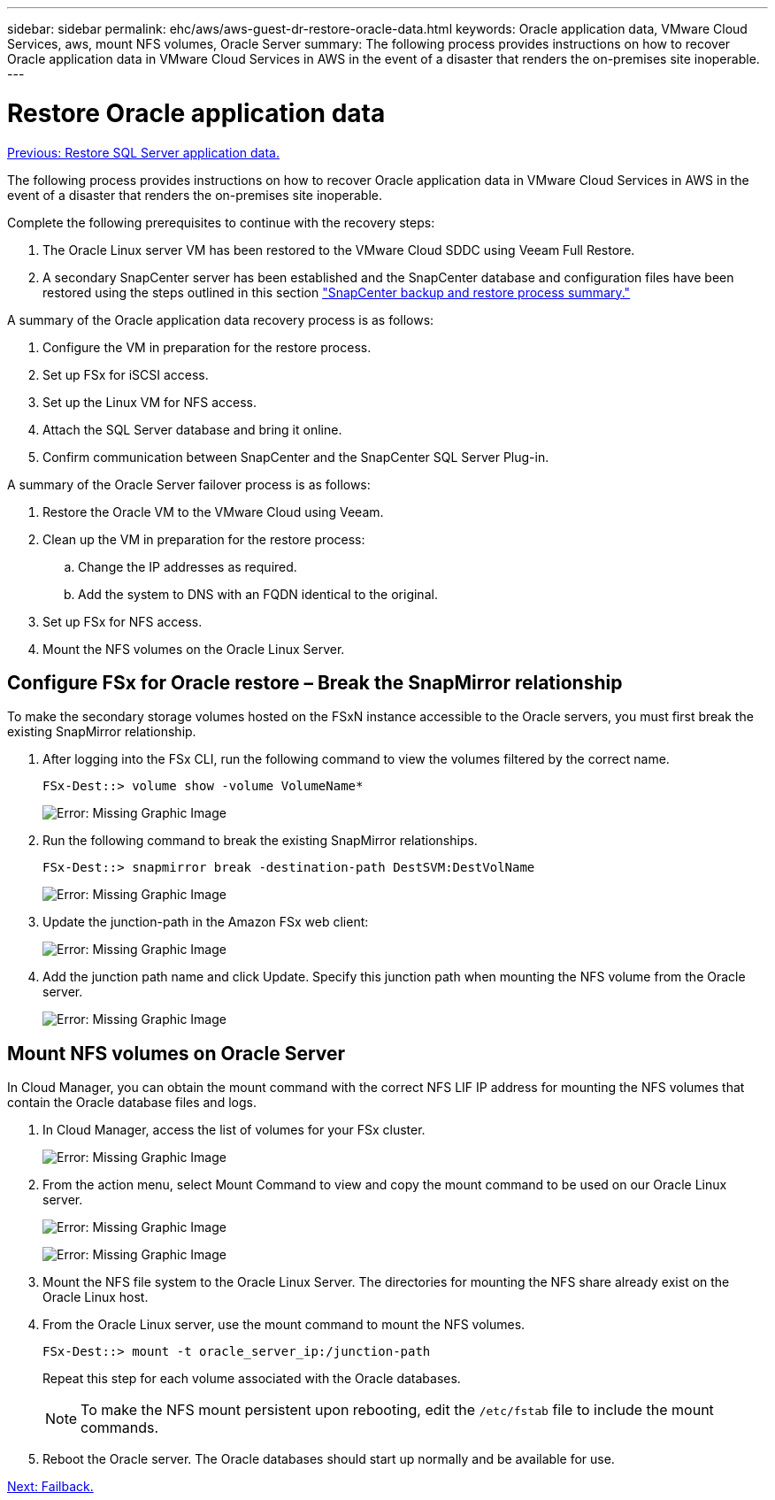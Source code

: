 ---
sidebar: sidebar
permalink: ehc/aws/aws-guest-dr-restore-oracle-data.html
keywords: Oracle application data, VMware Cloud Services, aws, mount NFS volumes, Oracle Server
summary: The following process provides instructions on how to recover Oracle application data in VMware Cloud Services in AWS in the event of a disaster that renders the on-premises site inoperable.
---

= Restore Oracle application data
:hardbreaks:
:nofooter:
:icons: font
:linkattrs:
:imagesdir: ./../../media/

//
// This file was created with NDAC Version 2.0 (August 17, 2020)
//
// 2022-07-20 15:53:45.527438
//

link:aws-guest-dr-restore-sql-data.html[Previous: Restore SQL Server application data.]

The following process provides instructions on how to recover Oracle application data in VMware Cloud Services in AWS in the event of a disaster that renders the on-premises site inoperable.

Complete the following prerequisites to continue with the recovery steps:

. The Oracle Linux server VM has been restored to the VMware Cloud SDDC using Veeam Full Restore.
. A secondary SnapCenter server has been established and the SnapCenter database and configuration files have been restored using the steps outlined in this section link:aws-guest-dr-snapcenter-db-backup.html#snapcenter-backup-and-restore-process-summary["SnapCenter backup and restore process summary."]

A summary of the Oracle application data recovery process is as follows:

. Configure the VM in preparation for the restore process.
. Set up FSx for iSCSI access.
. Set up the Linux VM for NFS access.
. Attach the SQL Server database and bring it online.
. Confirm communication between SnapCenter and the SnapCenter SQL Server Plug-in.

A summary of the Oracle Server failover process is as follows:

. Restore the Oracle VM to the VMware Cloud using Veeam.
. Clean up the VM in preparation for the restore process:
.. Change the IP addresses as required.
.. Add the system to DNS with an FQDN identical to the original.
. Set up FSx for NFS access.
. Mount the NFS volumes on the Oracle Linux Server.

== Configure FSx for Oracle restore – Break the SnapMirror relationship

To make the secondary storage volumes hosted on the FSxN instance accessible to the Oracle servers, you must first break the existing SnapMirror relationship.

. After logging into the FSx CLI, run the following command to view the volumes filtered by the correct name.
+
....
FSx-Dest::> volume show -volume VolumeName*
....
+
image:dr-vmc-aws-image77.png[Error: Missing Graphic Image]

. Run the following command to break the existing SnapMirror relationships.
+
....
FSx-Dest::> snapmirror break -destination-path DestSVM:DestVolName
....
+
image:dr-vmc-aws-image78.png[Error: Missing Graphic Image]

. Update the junction-path in the Amazon FSx web client:
+
image:dr-vmc-aws-image79.png[Error: Missing Graphic Image]

. Add the junction path name and click Update. Specify this junction path when mounting the NFS volume from the Oracle server.
+
image:dr-vmc-aws-image80.png[Error: Missing Graphic Image]

== Mount NFS volumes on Oracle Server

In Cloud Manager, you can obtain the mount command with the correct NFS LIF IP address for mounting the NFS volumes that contain the Oracle database files and logs.

. In Cloud Manager, access the list of volumes for your FSx cluster.
+
image:dr-vmc-aws-image81.png[Error: Missing Graphic Image]

. From the action menu, select Mount Command to view and copy the mount command to be used on our Oracle Linux server.
+
image:dr-vmc-aws-image82.png[Error: Missing Graphic Image]
+
image:dr-vmc-aws-image83.png[Error: Missing Graphic Image]

. Mount the NFS file system to the Oracle Linux Server. The directories for mounting the NFS share already exist on the Oracle Linux host.
. From the Oracle Linux server,  use the mount command to mount the NFS volumes.
+
....
FSx-Dest::> mount -t oracle_server_ip:/junction-path
....
+
Repeat this step for each volume associated with the Oracle databases.
+
[NOTE]
To make the NFS mount persistent upon rebooting, edit the `/etc/fstab` file to include the mount commands.

. Reboot the Oracle server. The Oracle databases should start up normally and be available for use.

link:aws-guest-dr-failback.html[Next: Failback.]
